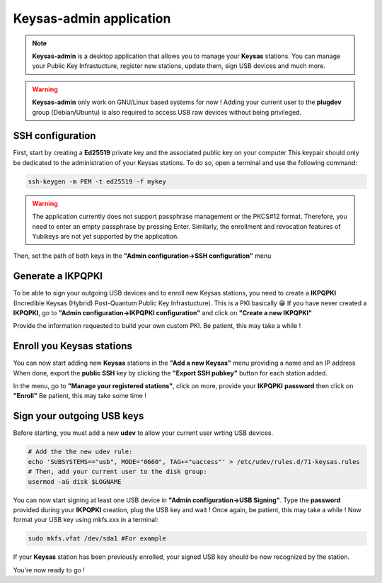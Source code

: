 
*************************
Keysas-admin application
*************************

.. note:: 

 **Keysas-admin** is a desktop application that allows you to manage your **Keysas** stations.
 You can manage your Public Key Infrastucture, register new stations, update them, sign USB devices and much more.

.. warning:: 

 **Keysas-admin** only work on GNU/Linux based systems for now !
 Adding your current user to the **plugdev** group (Debian/Ubuntu) is
 also required to access USB raw devices without being privileged.

SSH configuration
=================
First, start by creating a **Ed25519** private key and the associated public key on your computer
This keypair should only be dedicated to the administration of your Keysas stations. To do so, open a terminal and use the following command:

.. code-block:: shell-session
 
 ssh-keygen -m PEM -t ed25519 -f mykey

.. warning:: 
 The application currently does not support passphrase management or the PKCS#12 format. 
 Therefore, you need to enter an empty passphrase by pressing Enter. 
 Similarly, the enrollment and revocation features of Yubikeys are not yet supported by the application.

Then, set the path of both keys in the **"Admin configuration->SSH configuration"** menu

Generate a IKPQPKI
==================
To be able to sign your outgoing USB devices and to enroll new Keysas stations, you need to create a **IKPQPKI**
(Incredible Keysas (Hybrid) Post-Quantum Public Key Infrastucture). This is a PKI basically 😁
If you have never created a **IKPQPKI**, go to **"Admin configuration->IKPQPKI configuration"** and click on **"Create a new IKPQPKI"**

Provide the information requested to build your own custom PKI.
Be patient, this may take a while !

Enroll you Keysas stations
==========================
You can now start adding new **Keysas** stations in the **"Add a new Keysas"** menu providing a name and an IP address
When done, export the **public SSH** key by clicking the **"Export SSH pubkey"** button for each station added.

In the menu, go to **"Manage your registered stations"**, click on more, provide your **IKPQPKI** **password** then click on **"Enroll"**
Be patient, this may take some time !

Sign your outgoing USB keys
===========================
Before starting, you must add a new **udev** to allow your current user wrting USB devices.

.. code-block:: shell-session
 
 # Add the the new udev rule:
 echo 'SUBSYSTEMS=="usb", MODE="0660", TAG+="uaccess"' > /etc/udev/rules.d/71-keysas.rules
 # Then, add your current user to the disk group:
 usermod -aG disk $LOGNAME

You can now start signing at least one USB device in **"Admin configuration->USB Signing"**.
Type the **password** provided during your **IKPQPKI** creation, plug the USB key and wait !
Once again, be patient, this may take a while !
Now format your USB key using mkfs.xxx in a terminal:

.. code-block:: shell-session
 
 sudo mkfs.vfat /dev/sda1 #For example

If your **Keysas** station has been previously enrolled, your signed USB key should be now recognized by the station.

You're now ready to go !
